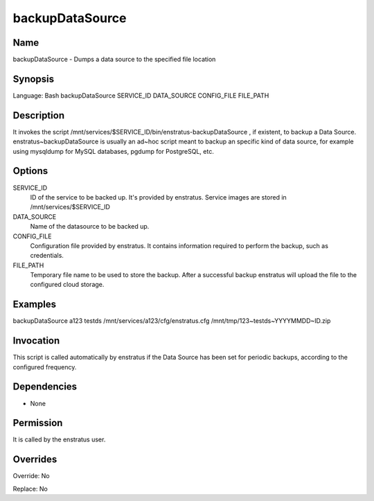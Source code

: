 backupDataSource
----------------

Name
~~~~
backupDataSource - Dumps a data source to the specified file location

Synopsis
~~~~~~~~
Language: Bash
backupDataSource SERVICE_ID DATA_SOURCE CONFIG_FILE FILE_PATH

Description
~~~~~~~~~~~

It invokes the script /mnt/services/$SERVICE_ID/bin/enstratus-backupDataSource , if
existent, to backup a Data Source. enstratus~backupDataSource is usually an ad~hoc script
meant to backup an specific kind of data source, for example using mysqldump for MySQL
databases, pgdump for PostgreSQL, etc.


Options
~~~~~~~~

SERVICE_ID
  ID of the service to be backed up. It's provided by enstratus. Service images are stored
  in /mnt/services/$SERVICE_ID

DATA_SOURCE	
	Name of the datasource to be backed up. 

CONFIG_FILE
  Configuration file provided by enstratus. It contains information required to perform
  the backup, such as credentials.

FILE_PATH
  Temporary file name to be used to store the backup. After a successful backup enstratus
  will upload the file to the configured cloud storage.

Examples
~~~~~~~~

backupDataSource a123 testds /mnt/services/a123/cfg/enstratus.cfg /mnt/tmp/123~testds~YYYYMMDD~ID.zip


Invocation
~~~~~~~~~~

This script is called automatically by enstratus if the Data Source has been set for
periodic backups, according to the configured frequency.


Dependencies
~~~~~~~~~~~~

* None

Permission
~~~~~~~~~~

It is called by the enstratus user.


Overrides
~~~~~~~~~

Override: No

Replace: No
